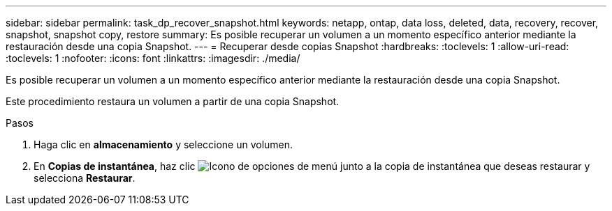 ---
sidebar: sidebar 
permalink: task_dp_recover_snapshot.html 
keywords: netapp, ontap, data loss, deleted, data, recovery, recover, snapshot, snapshot copy, restore 
summary: Es posible recuperar un volumen a un momento específico anterior mediante la restauración desde una copia Snapshot. 
---
= Recuperar desde copias Snapshot
:hardbreaks:
:toclevels: 1
:allow-uri-read: 
:toclevels: 1
:nofooter: 
:icons: font
:linkattrs: 
:imagesdir: ./media/


[role="lead"]
Es posible recuperar un volumen a un momento específico anterior mediante la restauración desde una copia Snapshot.

Este procedimiento restaura un volumen a partir de una copia Snapshot.

.Pasos
. Haga clic en *almacenamiento* y seleccione un volumen.
. En *Copias de instantánea*, haz clic image:icon_kabob.gif["Icono de opciones de menú"] junto a la copia de instantánea que deseas restaurar y selecciona *Restaurar*.

